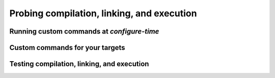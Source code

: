 .. _probing:


Probing compilation, linking, and execution
===========================================

.. questions::

   - How can you add custom steps to your build system with CMake?

.. objectives::

   - Learn how and when to use ``execute_process``
   - Learn how to use ``add_custom_command`` with targets.
   - Learn how to test compilation, linking, and execution.


Running custom commands at *configure-time*
-------------------------------------------

.. todo::

   - Pitfalls of |execute_process|


Custom commands for your targets
--------------------------------

.. todo::

   - |add_custom_command| with ``PRE_BUILD`` and ``POST_LINK``


Testing compilation, linking, and execution
-------------------------------------------


.. todo::

   - |try_compile| and pitfalls
   - |check_<lang>_compiler_flag|
   - |check_<lang>_source_runs|



.. keypoints::

   - You can customize the build system by executing custom commands.
   - CMake offers commands to probe compilation, linking, and execution.
